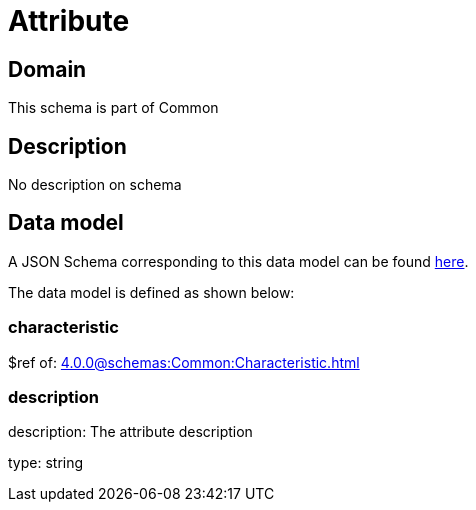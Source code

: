 = Attribute

[#domain]
== Domain

This schema is part of Common

[#description]
== Description

No description on schema


[#data_model]
== Data model

A JSON Schema corresponding to this data model can be found https://tmforum.org[here].

The data model is defined as shown below:


=== characteristic
$ref of: xref:4.0.0@schemas:Common:Characteristic.adoc[]


=== description
description: The attribute description

type: string


